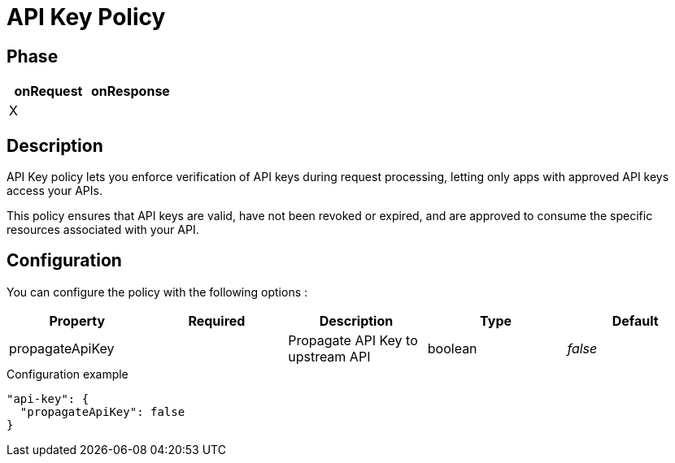 = API Key Policy

ifdef::env-github[]
image:https://img.shields.io/github/watchers/gravitee-io/gravitee-policy-apikey.svg?style=social&maxAge=2592000)["GitHub", link="https://github.com/gravitee-io/gravitee-policy-apikey"]
image:https://ci.gravitee.io/buildStatus/icon?job=gravitee-io/gravitee-policy-apikey/master["Build status", link="https://ci.gravitee.io/job/gravitee-io/job/gravitee-policy-apikey/"]
image:https://badges.gitter.im/Join Chat.svg["Gitter", link="https://gitter.im/gravitee-io/gravitee-io?utm_source=badge&utm_medium=badge&utm_campaign=pr-badge&utm_content=badge"]
endif::[]

== Phase

|===
|onRequest |onResponse

|X
|

|===

== Description

API Key policy lets you enforce verification of API keys during request processing, letting only apps with approved API
keys access your APIs.

This policy ensures that API keys are valid, have not been revoked or expired, and are approved to consume the specific
resources associated with your API.

== Configuration

You can configure the policy with the following options :

|===
|Property |Required |Description |Type |Default

|propagateApiKey||Propagate API Key to upstream API|boolean|_false_

|===


[source, json]
.Configuration example
----
"api-key": {
  "propagateApiKey": false
}
----
